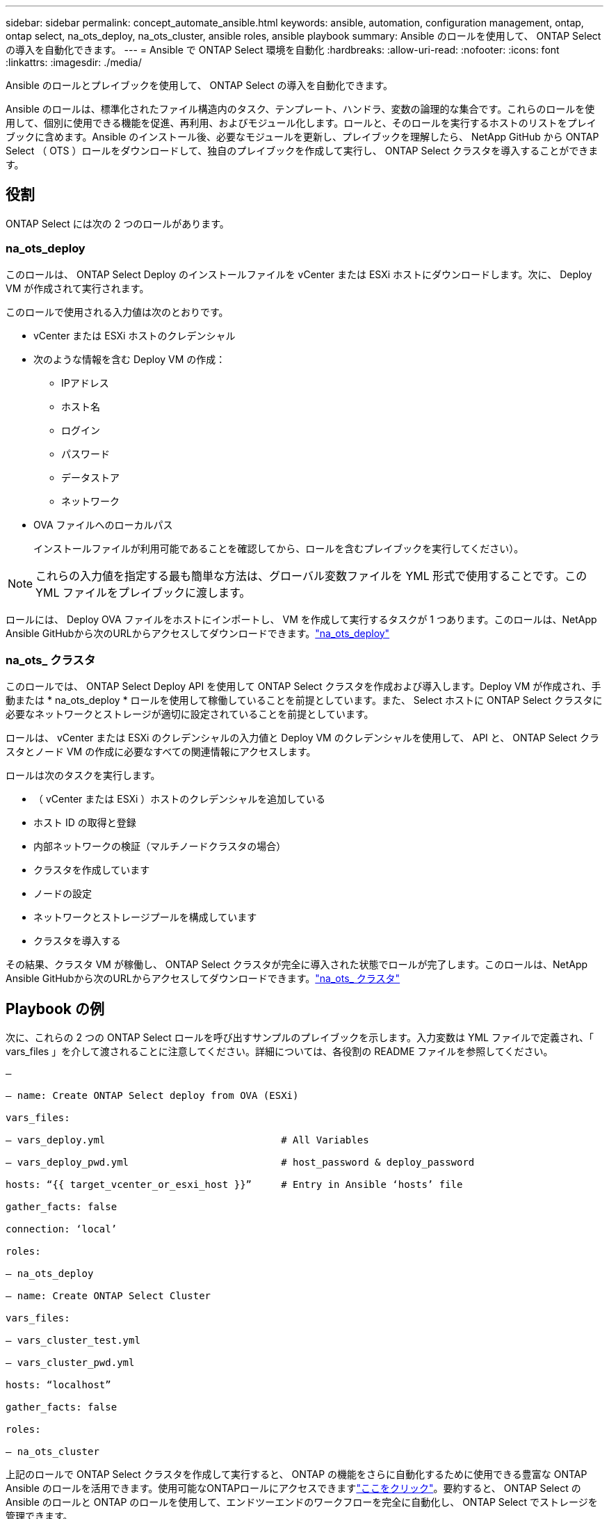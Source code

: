 ---
sidebar: sidebar 
permalink: concept_automate_ansible.html 
keywords: ansible, automation, configuration management, ontap, ontap select, na_ots_deploy, na_ots_cluster, ansible roles, ansible playbook 
summary: Ansible のロールを使用して、 ONTAP Select の導入を自動化できます。 
---
= Ansible で ONTAP Select 環境を自動化
:hardbreaks:
:allow-uri-read: 
:nofooter: 
:icons: font
:linkattrs: 
:imagesdir: ./media/


[role="lead"]
Ansible のロールとプレイブックを使用して、 ONTAP Select の導入を自動化できます。

Ansible のロールは、標準化されたファイル構造内のタスク、テンプレート、ハンドラ、変数の論理的な集合です。これらのロールを使用して、個別に使用できる機能を促進、再利用、およびモジュール化します。ロールと、そのロールを実行するホストのリストをプレイブックに含めます。Ansible のインストール後、必要なモジュールを更新し、プレイブックを理解したら、 NetApp GitHub から ONTAP Select （ OTS ）ロールをダウンロードして、独自のプレイブックを作成して実行し、 ONTAP Select クラスタを導入することができます。



== 役割

ONTAP Select には次の 2 つのロールがあります。



=== na_ots_deploy

このロールは、 ONTAP Select Deploy のインストールファイルを vCenter または ESXi ホストにダウンロードします。次に、 Deploy VM が作成されて実行されます。

このロールで使用される入力値は次のとおりです。

* vCenter または ESXi ホストのクレデンシャル
* 次のような情報を含む Deploy VM の作成：
+
** IPアドレス
** ホスト名
** ログイン
** パスワード
** データストア
** ネットワーク


* OVA ファイルへのローカルパス
+
インストールファイルが利用可能であることを確認してから、ロールを含むプレイブックを実行してください）。




NOTE: これらの入力値を指定する最も簡単な方法は、グローバル変数ファイルを YML 形式で使用することです。この YML ファイルをプレイブックに渡します。

ロールには、 Deploy OVA ファイルをホストにインポートし、 VM を作成して実行するタスクが 1 つあります。このロールは、NetApp Ansible GitHubから次のURLからアクセスしてダウンロードできます。link:https://github.com/netapp-automation/na_ots_deploy["na_ots_deploy"^]



=== na_ots_ クラスタ

このロールでは、 ONTAP Select Deploy API を使用して ONTAP Select クラスタを作成および導入します。Deploy VM が作成され、手動または * na_ots_deploy * ロールを使用して稼働していることを前提としています。また、 Select ホストに ONTAP Select クラスタに必要なネットワークとストレージが適切に設定されていることを前提としています。

ロールは、 vCenter または ESXi のクレデンシャルの入力値と Deploy VM のクレデンシャルを使用して、 API と、 ONTAP Select クラスタとノード VM の作成に必要なすべての関連情報にアクセスします。

ロールは次のタスクを実行します。

* （ vCenter または ESXi ）ホストのクレデンシャルを追加している
* ホスト ID の取得と登録
* 内部ネットワークの検証（マルチノードクラスタの場合）
* クラスタを作成しています
* ノードの設定
* ネットワークとストレージプールを構成しています
* クラスタを導入する


その結果、クラスタ VM が稼働し、 ONTAP Select クラスタが完全に導入された状態でロールが完了します。このロールは、NetApp Ansible GitHubから次のURLからアクセスしてダウンロードできます。link:https://github.com/NetApp-Automation/na_ots_cluster["na_ots_ クラスタ"^]



== Playbook の例

次に、これらの 2 つの ONTAP Select ロールを呼び出すサンプルのプレイブックを示します。入力変数は YML ファイルで定義され、「 vars_files 」を介して渡されることに注意してください。詳細については、各役割の README ファイルを参照してください。

[listing]
----
—

– name: Create ONTAP Select deploy from OVA (ESXi)

vars_files:

– vars_deploy.yml                              # All Variables

– vars_deploy_pwd.yml                          # host_password & deploy_password

hosts: “{{ target_vcenter_or_esxi_host }}”     # Entry in Ansible ‘hosts’ file

gather_facts: false

connection: ‘local’

roles:

– na_ots_deploy

– name: Create ONTAP Select Cluster

vars_files:

– vars_cluster_test.yml

– vars_cluster_pwd.yml

hosts: “localhost”

gather_facts: false

roles:

– na_ots_cluster

----
上記のロールで ONTAP Select クラスタを作成して実行すると、 ONTAP の機能をさらに自動化するために使用できる豊富な ONTAP Ansible のロールを活用できます。使用可能なONTAPロールにアクセスできますlink:https://github.com/NetApp/ansible["ここをクリック"]。要約すると、 ONTAP Select の Ansible のロールと ONTAP のロールを使用して、エンドツーエンドのワークフローを完全に自動化し、 ONTAP Select でストレージを管理できます。
